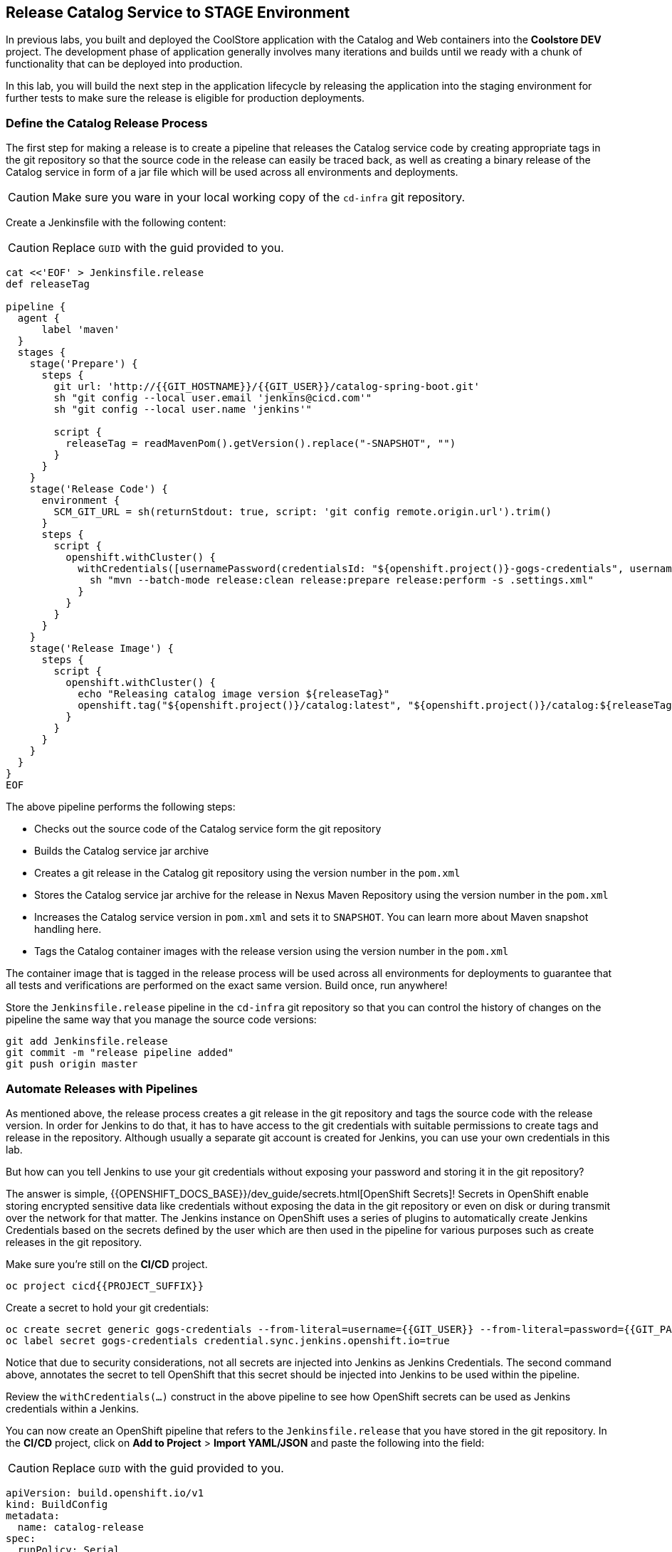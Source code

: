 ## Release Catalog Service to STAGE Environment

In previous labs, you built and deployed the CoolStore application with the Catalog and Web containers 
into the *Coolstore DEV* project. The development phase of application generally involves many iterations 
and builds until we ready with a chunk of functionality that can be deployed into production.

In this lab, you will build the next step in the application lifecycle by releasing the application into 
the staging environment for further tests to make sure the release is eligible for production deployments.

### Define the Catalog Release Process

The first step for making a release is to create a pipeline that releases the Catalog service code by 
creating appropriate tags in the git repository so that the source code in the release can easily be traced back, 
as well as creating a binary release of the Catalog service in form of a jar file which will be used across 
all environments and deployments.


CAUTION: Make sure you ware in your local working copy of the `cd-infra` git repository.

Create a Jenkinsfile with the following content:

CAUTION: Replace `GUID` with the guid provided to you.

[source,shell,role=copypaste]
----
cat <<'EOF' > Jenkinsfile.release
def releaseTag

pipeline {
  agent {
      label 'maven'
  }
  stages {
    stage('Prepare') {
      steps {
        git url: 'http://{{GIT_HOSTNAME}}/{{GIT_USER}}/catalog-spring-boot.git'
        sh "git config --local user.email 'jenkins@cicd.com'"
        sh "git config --local user.name 'jenkins'"
        
        script {
          releaseTag = readMavenPom().getVersion().replace("-SNAPSHOT", "")
        }
      }
    }
    stage('Release Code') {
      environment {
        SCM_GIT_URL = sh(returnStdout: true, script: 'git config remote.origin.url').trim()
      }
      steps {
        script {
          openshift.withCluster() {
            withCredentials([usernamePassword(credentialsId: "${openshift.project()}-gogs-credentials", usernameVariable: "GOGS_USERNAME", passwordVariable: "GOGS_PASSWORD")]) {
              sh "mvn --batch-mode release:clean release:prepare release:perform -s .settings.xml"
            }
          }
        }
      }
    }
    stage('Release Image') {
      steps {
        script {
          openshift.withCluster() {
            echo "Releasing catalog image version ${releaseTag}"
            openshift.tag("${openshift.project()}/catalog:latest", "${openshift.project()}/catalog:${releaseTag}")
          }
        }
      }
    }
  }
}
EOF
----

The above pipeline performs the following steps:

* Checks out the source code of the Catalog service form the git repository
* Builds the Catalog service jar archive 
* Creates a git release in the Catalog git repository using the version number in the `pom.xml`
* Stores the Catalog service jar archive for the release in Nexus Maven Repository using the version number in the `pom.xml`
* Increases the Catalog service version in `pom.xml` and sets it to `SNAPSHOT`. You can learn more about Maven snapshot handling here.
* Tags the Catalog container images with the release version using the version number in the `pom.xml`

The container image that is tagged in the release process will be used across all environments for deployments 
to guarantee that all tests and verifications are performed on the exact same version. Build once, run anywhere! 

Store the `Jenkinsfile.release` pipeline in the `cd-infra` git repository so that you can control the 
history of changes on the pipeline the same way that you manage the source code versions:

[source,shell,role=copypaste]
----
git add Jenkinsfile.release
git commit -m "release pipeline added"
git push origin master
----


### Automate Releases with Pipelines

As mentioned above, the release process creates a git release in the git repository and tags the source code with 
the release version. In order for Jenkins to do that, it has to have access to the git credentials with suitable 
permissions to create tags and release in the repository. Although usually a separate git account is created for 
Jenkins, you can use your own credentials in this lab. 

But how can you tell Jenkins to use your git credentials without exposing your password and storing it in the git 
repository? 

The answer is simple, {{OPENSHIFT_DOCS_BASE}}/dev_guide/secrets.html[OpenShift Secrets]! Secrets in OpenShift enable 
storing encrypted sensitive data like credentials without exposing the data in the git repository or even on disk or during 
transmit over the network for that matter. The Jenkins instance on OpenShift uses a series of plugins to automatically 
create Jenkins Credentials based on the secrets defined by the user which are then used in the pipeline for various 
purposes such as create releases in the git repository. 

Make sure you're still on the **CI/CD** project.

[source,shell,role=copypaste]
----
oc project cicd{{PROJECT_SUFFIX}}
----

Create a secret to hold your git credentials:

[source,shell,role=copypaste]
----
oc create secret generic gogs-credentials --from-literal=username={{GIT_USER}} --from-literal=password={{GIT_PASSWORD}}
oc label secret gogs-credentials credential.sync.jenkins.openshift.io=true
----

Notice that due to security considerations, not all secrets are injected into Jenkins as Jenkins Credentials. The second 
command above, annotates the secret to tell OpenShift that this secret should be injected into Jenkins to be used 
within the pipeline.

Review the `withCredentials(...)` construct in the above pipeline to see how OpenShift secrets can be used as Jenkins 
credentials within a Jenkins.


You can now create an OpenShift pipeline that refers to the `Jenkinsfile.release` that you have stored in the git 
repository. In the **CI/CD** project, click on *Add to Project* > *Import YAML/JSON* and paste the following 
into the field:

CAUTION: Replace `GUID` with the guid provided to you.

[source,shell,role=copypaste]
----
apiVersion: build.openshift.io/v1
kind: BuildConfig
metadata:
  name: catalog-release
spec:
  runPolicy: Serial
  source:
    git:
      ref: master
      uri: "http://{{GIT_HOSTNAME}}/{{GIT_USER}}/cd-infra.git"
    type: Git
  strategy:
    jenkinsPipelineStrategy:
      env:
        - name: NEXUS_URL
          value: "http://nexus.lab-infra.svc:8081"
        - name: STAGE_PROJECT
          value: "stage{{PROJECT_SUFFIX}}"
      jenkinsfilePath: Jenkinsfile.release
    type: JenkinsPipeline
----

image::devops-stage-paste-yaml.png[Paste Pipeline yaml]

Click on *Create* to create the pipeline. Notice the `git.uri` and `jenkinsfilePath` fields in the above 
YAML which specify the git repository where the Jenkinsfile is stored and the exact name of the Jenkinsfile.


Go to *Builds* > *Pipelines* and *Start Pipeline* manually. You will now see the pipeline execution in progress. 

image::devops-stage-pipeline-release.png[Release Pipeline]

After the pipeline is completed successfully (all green, yaay!), go the git repository in your browser to 
review the git release that is created:

CAUTION: Replace `GUID` with the guid provided to you.

Git server web: +
[blue]`\http://{{GIT_HOSTNAME}}/{{GIT_USER}}/catalog-spring-boot/releases`

image::devops-stage-gogs-release.png[Gogs release]


Point your browser to the Nexus Maven Repository to review the binary release of the Catalog service in form 
of a jar file:

CAUTION: Replace `GUID` with the guid provided to you.

Nexus Maven Repository: +
[blue]`\{{NEXUS_EXTERNAL_URL}}/#browse/browse:maven-all-public:com%2Fredhat%2Fcloudnative%2Fcatalog`


Did you notice that while the **catalog-release** pipelne was running, the **catalog-build** also started 
running? The reason for that is that during the release process, `pom.xml` is modified to increase 
the version number and is pushed back to the git repository. You wanted **catalog-build** pipeline to 
run on every change that takes place in the git repository, right?

image::devops-stage-nexus.png[Nexus released artifact]


### Deploy Releases into Staging Environment

After creating the application release, it should then be deployed into the staging environment so that more 
thorough tests (system integration, performance, user-acceptance, etc) can be performed before deciding if 
a release can be deployed into production.

The *CoolStore STAGE* project is already created for you and is the staging environment for the CoolStore 
application.

Extend the release pipeline in order to not only create a release but also create a container image from the 
binary release catalog and deploy the container image in the staging environment all at once.

If you are comfortable with `vi` text editor, we envy you! Use that and good luck! (don't 
forget to run `git commit` and `git push` afterwards)

If not, use the git server web for editing the `Jenkinsfile.release`: +
[blue]`\http://{{GIT_HOSTNAME}}/{{GIT_USER}}/cd-infra/src/master/Jenkinsfile.release`

Click on the pencil icon to edit `Jenkinsfile.release` and add the following `stages` at the 
end of the release pipeline and click on *Commit Changes* button.

[source,shell,role=copypaste]
----
pipeline {
    ...

    // START-COPY

    stage('Tear-down STAGE') {
      steps {
        script {
          openshift.withCluster() {
            openshift.withProject(env.STAGE_PROJECT) {
              openshift.raw('delete all,cm,pvc --all')
            }
          }
        }
      }
    }    
    stage('Deploy STAGE') {
      steps {
        script {
          openshift.withCluster() {
            def imageNamespace = openshift.project()
            openshift.withProject(env.STAGE_PROJECT) {
              def template = 'https://raw.githubusercontent.com/{{ LABS_GITHUB_ACCOUNT }}/devops-oab-labs/master/openshift/coolstore-template.yaml'
              openshift.apply(
                openshift.process("-f", template, "-p", "CATALOG_IMAGE_VERSION=${releaseTag}", "-p", "IMAGE_NAMESPACE=${imageNamespace}")
              )
            }
          }
        }
      }
    }

    // END-COPY

  }
}
----

The `Tear-down STAGE` and `Deploy STAGE` stages in the pipeline remove the existing deployments in 
the staging environment and then deploy the new version from scratch in that order. This practices is employed in 
order to build confidence in the process for building new environments whenever needed without 
the common repeatability concerns that often surrounds deployments environment. Need more 
test and staging environments? They are one click away!

Go to *Builds* > *Pipelines* and start the release pipeline again by clicking on the *Start Pipeline* near 
the **catalog-release** pipeline.


image::devops-stage-released.png[Stage released]

As the pipeline execution progresses, you will see the latest release gets deployed in the *CoolStore STAGE* 
environment. 

Also, you might have noticed that the pipeline for *catalog-build* has also been triggered, this is because as
part of the release process we update the version in the maven `pom.xml`, so this new code will be also
deployed into our *CoolStore DEV* environment.

image::devops-stage-project-overview.png[Stage project overview]

Wait till all pods are deployed in the *CoolStore STAGE*  environment and then point your browser to 
the Web route url in the *CoolStore STAGE* environment in order to verify the CoolStore app is 
working as expected in the staging environment.
